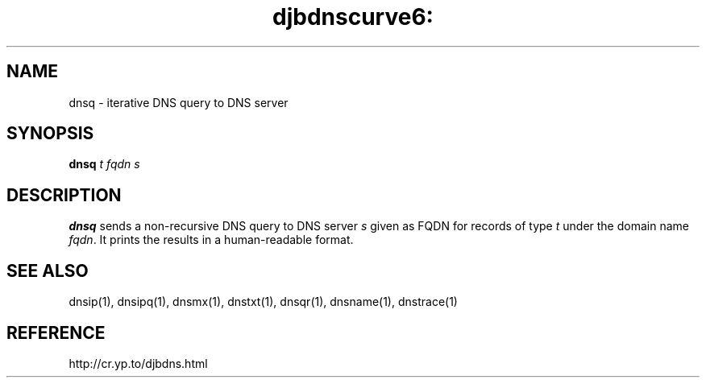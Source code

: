 .TH djbdnscurve6: dnsq 1
.SH NAME
dnsq \- iterative DNS query to DNS server
.SH SYNOPSIS
.B dnsq 
.I t
.I fqdn
.I s
.SH DESCRIPTION
.B dnsq
sends a non-recursive DNS query
to DNS server 
.I s
given as FQDN for records of type 
.I t
under the domain name 
.IR fqdn .
It prints the results in a human-readable format.
.SH SEE ALSO
dnsip(1),
dnsipq(1),
dnsmx(1),
dnstxt(1),
dnsqr(1),
dnsname(1),
dnstrace(1)
.SH REFERENCE
http://cr.yp.to/djbdns.html
